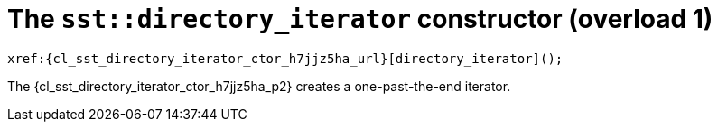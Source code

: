 //
// Copyright (C) 2012-2023 Stealth Software Technologies, Inc.
//
// Permission is hereby granted, free of charge, to any person
// obtaining a copy of this software and associated documentation
// files (the "Software"), to deal in the Software without
// restriction, including without limitation the rights to use,
// copy, modify, merge, publish, distribute, sublicense, and/or
// sell copies of the Software, and to permit persons to whom the
// Software is furnished to do so, subject to the following
// conditions:
//
// The above copyright notice and this permission notice (including
// the next paragraph) shall be included in all copies or
// substantial portions of the Software.
//
// THE SOFTWARE IS PROVIDED "AS IS", WITHOUT WARRANTY OF ANY KIND,
// EXPRESS OR IMPLIED, INCLUDING BUT NOT LIMITED TO THE WARRANTIES
// OF MERCHANTABILITY, FITNESS FOR A PARTICULAR PURPOSE AND
// NONINFRINGEMENT. IN NO EVENT SHALL THE AUTHORS OR COPYRIGHT
// HOLDERS BE LIABLE FOR ANY CLAIM, DAMAGES OR OTHER LIABILITY,
// WHETHER IN AN ACTION OF CONTRACT, TORT OR OTHERWISE, ARISING
// FROM, OUT OF OR IN CONNECTION WITH THE SOFTWARE OR THE USE OR
// OTHER DEALINGS IN THE SOFTWARE.
//
// SPDX-License-Identifier: MIT
//

:h7jjz5ha_counter: {counter:cl_sst_directory_iterator_ctor_i}

//----------------------------------------------------------------------
ifdef::define_attributes[]
ifndef::SECTIONS_CL_SST_DIRECTORY_ITERATOR_CTOR_H7JJZ5HA_ADOC[]
:SECTIONS_CL_SST_DIRECTORY_ITERATOR_CTOR_H7JJZ5HA_ADOC:
//----------------------------------------------------------------------

:cl_sst_directory_iterator_ctor_h7jjz5ha_id: cl-sst-directory-iterator-ctor-h7jjz5ha
:cl_sst_directory_iterator_ctor_h7jjz5ha_url: sections/cl_sst_directory_iterator/ctor_h7jjz5ha.adoc#{cl_sst_directory_iterator_ctor_h7jjz5ha_id}

:cl_sst_directory_iterator_ctor_h7jjz5ha: xref:{cl_sst_directory_iterator_ctor_h7jjz5ha_url}[sst::directory_iterator]

:cl_sst_directory_iterator_ctor_h7jjz5ha_c1: xref:{cl_sst_directory_iterator_ctor_h7jjz5ha_url}[directory_iterator]

:cl_sst_directory_iterator_ctor_h7jjz5ha_p1: pass:a,q[`{cl_sst_directory_iterator_ctor_h7jjz5ha}` (overload {cl_sst_directory_iterator_ctor_i})]
:cl_sst_directory_iterator_ctor_h7jjz5ha_p2: pass:a,q[`{cl_sst_directory_iterator_ctor_h7jjz5ha}` constructor (overload {cl_sst_directory_iterator_ctor_i})]

//----------------------------------------------------------------------
endif::[]
endif::[]
ifndef::define_attributes[]
//----------------------------------------------------------------------

[#{cl_sst_directory_iterator_ctor_h7jjz5ha_id}]
= The `sst::directory_iterator` constructor (overload {cl_sst_directory_iterator_ctor_i})

[source,cpp,subs="{sst_subs_source}"]
----
xref:{cl_sst_directory_iterator_ctor_h7jjz5ha_url}[directory_iterator]();
----

The {cl_sst_directory_iterator_ctor_h7jjz5ha_p2} creates a
one-past-the-end iterator.

//----------------------------------------------------------------------
endif::[]
